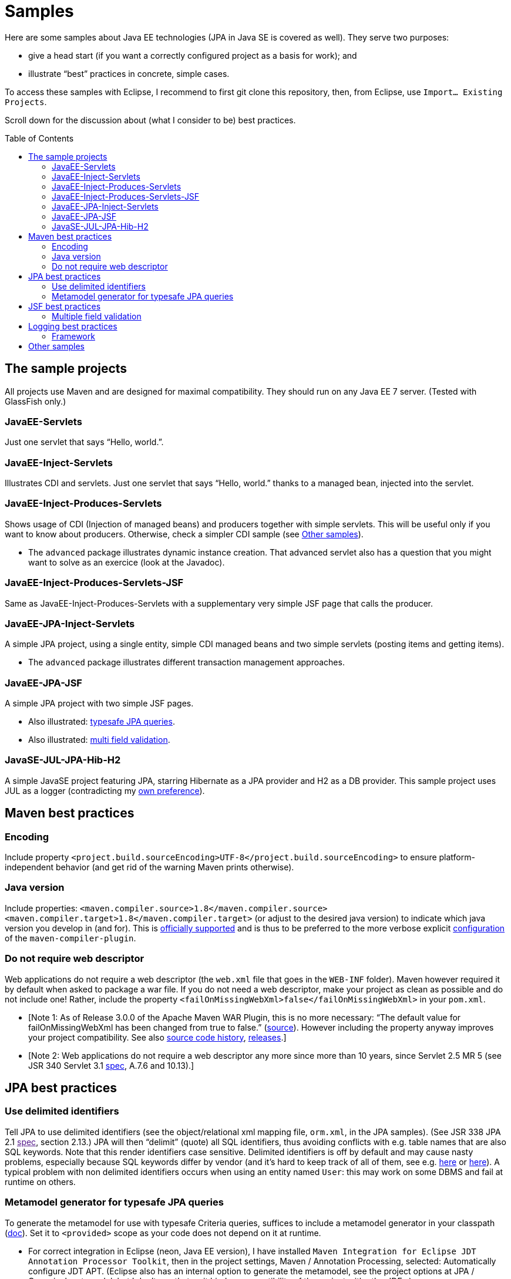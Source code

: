 = Samples
:toc:
:toc-placement: preamble
:sectanchors:

Here are some samples about Java EE technologies (JPA in Java SE is covered as well). They serve two purposes:

* give a head start (if you want a correctly configured project as a basis for work); and
* illustrate “best” practices in concrete, simple cases.

To access these samples with Eclipse, I recommend to first git clone this repository, then, from Eclipse, use `Import… Existing Projects`.

Scroll down for the discussion about (what I consider to be) best practices.

== The sample projects
All projects use Maven and are designed for maximal compatibility. They should run on any Java EE 7 server. (Tested with GlassFish only.)

=== JavaEE-Servlets
Just one servlet that says “Hello, world.”.

=== JavaEE-Inject-Servlets
Illustrates CDI and servlets. Just one servlet that says “Hello, world.” thanks to a managed bean, injected into the servlet.

=== JavaEE-Inject-Produces-Servlets
Shows usage of CDI (Injection of managed beans) and producers together with simple servlets. This will be useful only if you want to know about producers. Otherwise, check a simpler CDI sample (see <<other-samples>>).

* The `advanced` package illustrates dynamic instance creation. That
advanced servlet also has a question that you might want to solve as an
exercice (look at the Javadoc).

=== JavaEE-Inject-Produces-Servlets-JSF
Same as JavaEE-Inject-Produces-Servlets with a supplementary very simple
JSF page that calls the producer.

=== JavaEE-JPA-Inject-Servlets
A simple JPA project, using a single entity, simple CDI managed beans
and two simple servlets (posting items and getting items).

* The `advanced` package illustrates different transaction management
approaches.

=== JavaEE-JPA-JSF
A simple JPA project with two simple JSF pages.

* Also illustrated: <<metamodel, typesafe JPA queries>>.
* Also illustrated: <<multifield, multi field validation>>.

=== JavaSE-JUL-JPA-Hib-H2
A simple JavaSE project featuring JPA, starring Hibernate as a JPA
provider and H2 as a DB provider. This sample project uses JUL as a
logger (contradicting my <<logging-choice, own preference>>).

== Maven best practices
=== Encoding
Include property
`<project.build.sourceEncoding>UTF-8</project.build.sourceEncoding>` to
ensure platform-independent behavior (and get rid of the warning Maven
prints otherwise).

=== Java version
Include properties:
`<maven.compiler.source>1.8</maven.compiler.source> <maven.compiler.target>1.8</maven.compiler.target>`
(or adjust to the desired java version) to indicate which java version
you develop in (and for). This is
https://maven.apache.org/plugins/maven-compiler-plugin/compile-mojo.html[officially
supported] and is thus to be preferred to the more verbose explicit
https://maven.apache.org/plugins/maven-compiler-plugin/examples/set-compiler-source-and-target.html[configuration]
of the `maven-compiler-plugin`.

=== Do not require web descriptor
Web applications do not require a web descriptor (the `web.xml` file
that goes in the `WEB-INF` folder). Maven however required it by default
when asked to package a war file. If you do not need a web descriptor,
make your project as clean as possible and do not include one! Rather,
include the property `<failOnMissingWebXml>false</failOnMissingWebXml>`
in your `pom.xml`.

* [Note 1: As of Release 3.0.0 of the Apache Maven WAR Plugin, this is
no more necessary: “The default value for failOnMissingWebXml has been
changed from true to false.”
(https://maven.apache.org/plugins/maven-war-plugin/index.html[source]).
However including the property anyway improves your project
compatibility. See also
http://svn.apache.org/viewvc/maven/plugins/trunk/maven-war-plugin/src/main/java/org/apache/maven/plugins/war/WarMojo.java?view=log[source
code history],
http://svn.apache.org/viewvc/maven/plugins/tags/[releases].]
* [Note 2: Web applications do not require a web descriptor any more
since more than 10 years, since Servlet 2.5 MR 5 (see JSR 340 Servlet
3.1
http://download.oracle.com/otn-pub/jcp/servlet-3_1-fr-eval-spec/servlet-3_1-final.pdf[spec],
A.7.6 and 10.13).]

== JPA best practices
=== Use delimited identifiers
Tell JPA to use delimited identifiers (see the object/relational xml
mapping file, `orm.xml`, in the JPA samples). (See JSR 338 JPA 2.1
link:[spec], section 2.13.) JPA will then “delimit” (quote) all SQL
identifiers, thus avoiding conflicts with e.g. table names that are also
SQL keywords. Note that this render identifiers case sensitive.
Delimited identifiers is off by default and may cause nasty problems,
especially because SQL keywords differ by vendor (and it’s hard to keep
track of all of them, see e.g.
http://hsqldb.org/doc/guide/lists-app.html[here] or
https://www.drupal.org/node/141051[here]). A typical problem with non
delimited identifiers occurs when using an entity named `User`: this may
work on some DBMS and fail at runtime on others.

[[metamodel]]
=== Metamodel generator for typesafe JPA queries
To generate the metamodel for use with typesafe Criteria queries,
suffices to include a metamodel generator in your classpath
(http://hibernate.org/orm/tooling/[doc]). Set it to `<provided>` scope
as your code does not depend on it at runtime.

* For correct integration in Eclipse (neon, Java EE version), I have
installed
`Maven Integration for Eclipse JDT Annotation Processor Toolkit`, then
in the project settings, Maven / Annotation Processing, selected:
Automatically configure JDT APT. (Eclipse also has an internal option to
generate the metamodel, see the project options at JPA / Canonical
metamodel, but I don’t use that as it hinders compatibility of the
project with other IDEs.)

== JSF best practices
[[multifield]]
=== Multiple field validation
Sometimes the validation logic requires knowledge of the value of
multiple fields. (Example: required `start` ≤ `end`, where `start` and
`end` are two request parameters.) In such case I consider the usual JSF
validation approach (namely, by treating the problem in the JSF
validation phase) inelegant, because it is designed for single-field
validation. I prefer to use case-based navigation in the action phase.
Some may disagree, see e.g. BalusC, “JSF ajax/action/listener methods
are semantically the wrong place to do validation”
http://stackoverflow.com/a/5897183/859604[here] and an alternative
proposal
http://balusc.omnifaces.org/2007/12/validator-for-multiple-fields.html[here].

== Logging best practices
[[logging-choice]]
=== Framework
One of the PITA in Java world is the multiplicity of logging framework.
My personal choice is to go for JUL for Java EE projects and SLF4J plus logback for Java SE projects.

[[other-samples]]
== Other samples
Here are some sources for more samples.

* https://github.com/wildfly/quickstart[wildfly]:
** check out, for example, https://github.com/wildfly/quickstart/tree/10.x/cdi-injection[cdi-injection] for a very simple use of CDI.
* GlassFish comes with (mostly elaborated) samples (in the `samples` subdir of GlassFish), also available through https://svn.java.net/svn/glassfish-samples~svn/trunk/ws/javaee7/[svn].
* To access the samples with eclipse: I recommend to first git clone (or d/l) the repository, then use eclipse Maven import.


